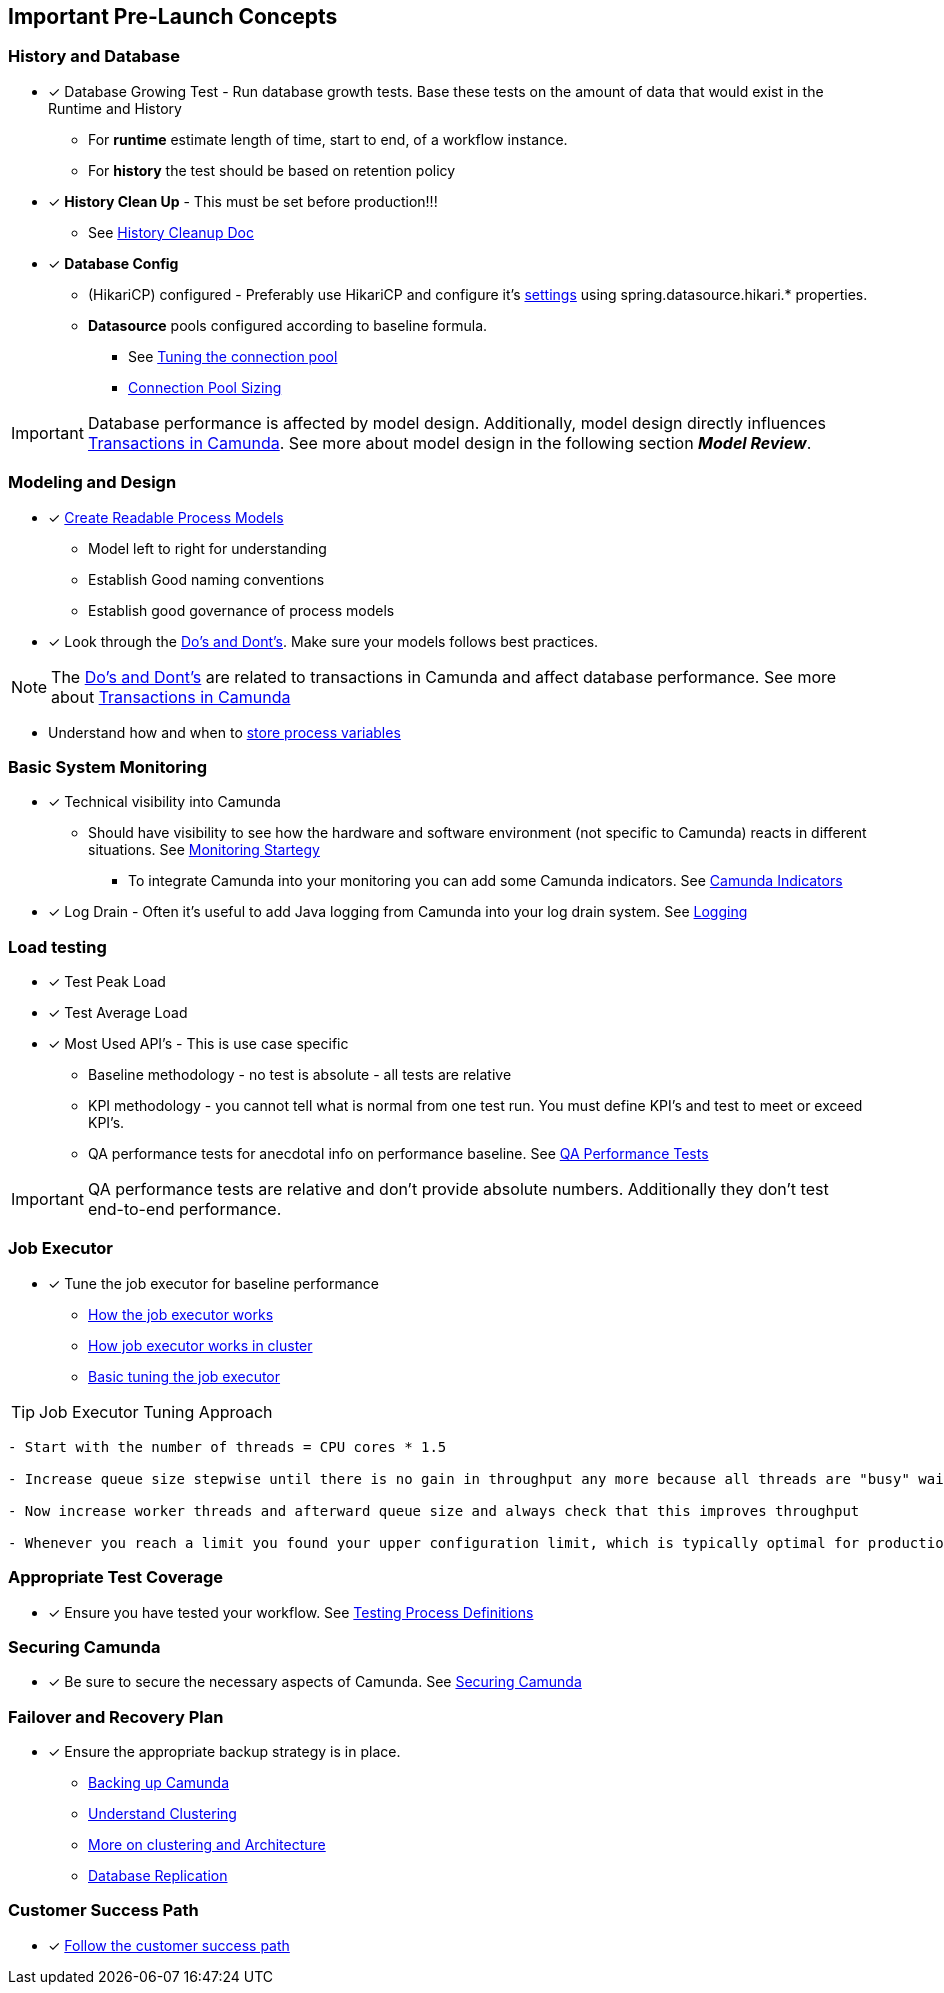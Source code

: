 == [[pre-launch-concepts]]Important Pre-Launch Concepts

=== History and Database
- [x] Database Growing Test - Run database growth tests. Base these tests on the amount
of data that would exist in the Runtime and History
** For *runtime* estimate length of time, start to end, of a workflow instance.
** For *history* the test should be based on retention policy
- [x] *History Clean Up* - This must be set before production!!!
** See https://docs.camunda.org/manual/latest/user-guide/process-engine/history/#history-cleanup[History Cleanup Doc]
- [x] *Database Config*
** (HikariCP) configured - Preferably use HikariCP and configure it’s https://github.com/brettwooldridge/HikariCP#configuration-knobs-baby[settings]
using spring.datasource.hikari.* properties.
** *Datasource* pools configured according to baseline formula.
*** See https://camunda.com/best-practices/performance-tuning-camunda/#_tuning_the_database_connection_pool[Tuning the connection pool]
*** https://github.com/brettwooldridge/HikariCP/wiki/About-Pool-Sizing[Connection Pool Sizing]

IMPORTANT: Database performance is affected by model design. Additionally,
model design directly influences https://docs.camunda.org/manual/latest/user-guide/process-engine/transactions-in-processes/[Transactions in Camunda].
See more about model design in the following section *_Model Review_*.

=== Modeling and Design
- [x] https://camunda.com/best-practices/creating-readable-process-models/[Create Readable Process Models]
* Model left to right for understanding
* Establish Good naming conventions
* Establish good governance of process models
- [x] Look through the https://camunda.com/best-practices/dealing-with-problems-and-exceptions/#knowing-typical-dos-and-donts-for-save-points[Do's and Dont's].
Make sure your models follows best practices.

NOTE: The https://camunda.com/best-practices/dealing-with-problems-and-exceptions/#knowing-typical-dos-and-donts-for-save-points[Do's and Dont's]
are related to transactions in Camunda and affect database performance. See more about https://docs.camunda.org/manual/7.5/user-guide/process-engine/transactions-in-processes/[Transactions in Camunda]

* Understand how and when to <<business-data-in-workflow,store process variables>>


=== Basic System Monitoring
- [x] Technical visibility into Camunda
** Should have visibility to see how the hardware and software environment (not specific to Camunda) reacts in different situations.
See https://camunda.com/best-practices/operating-camunda/#__strong_setting_up_strong_monitoring_and_alarming[Monitoring Startegy]
* To integrate Camunda into your monitoring you can add some Camunda indicators. See https://camunda.com/best-practices/operating-camunda/#_monitoring_strong_performance_strong_indicators[Camunda Indicators]
- [x] Log Drain - Often it's useful to add Java logging from Camunda into your log drain system. See https://docs.camunda.org/manual/latest/user-guide/logging/[Logging]

=== Load testing
- [x] Test Peak Load
- [x] Test Average Load
- [x] Most Used API's - This is use case specific
* Baseline methodology - no test is absolute - all tests are relative
* KPI methodology - you cannot tell what is normal from one test run. You must define KPI's and test to meet or exceed KPI's.
* QA performance tests for anecdotal info on performance baseline.
See https://github.com/camunda/camunda-bpm-platform/tree/master/qa/performance-tests-engine[QA Performance Tests]

IMPORTANT: QA performance tests are relative and don't provide absolute
numbers. Additionally they don't test end-to-end performance.


=== Job Executor
- [x] Tune the job executor for baseline performance

** https://docs.camunda.org/manual/latest/user-guide/process-engine/the-job-executor/[How the job executor works]
** https://docs.camunda.org/manual/latest/introduction/architecture/#the-job-executor-in-a-clustered-environment[How job executor works in cluster]
** https://camunda.com/best-practices/performance-tuning-camunda/#_tuning_the_job_executor[Basic tuning the job executor]

TIP: Job Executor Tuning Approach

```
- Start with the number of threads = CPU cores * 1.5

- Increase queue size stepwise until there is no gain in throughput any more because all threads are "busy" waiting for i/o

- Now increase worker threads and afterward queue size and always check that this improves throughput

- Whenever you reach a limit you found your upper configuration limit, which is typically optimal for production.
```

=== Appropriate Test Coverage
- [x] Ensure you have tested your workflow. See https://camunda.com/best-practices/testing-process-definitions/[Testing Process Definitions]

=== Securing Camunda
- [x] Be sure to secure the necessary aspects of Camunda. See https://camunda.com/best-practices/securing-camunda/[Securing Camunda]

=== Failover and Recovery Plan
- [x] Ensure the appropriate backup strategy is in place.

** https://camunda.com/best-practices/operating-camunda/#__strong_backing_up_strong_camunda[Backing up Camunda]
** https://camunda.com/best-practices/performance-tuning-camunda/#_clustering[Understand Clustering]
** https://docs.camunda.org/manual/7.12/introduction/architecture/#clustering-model[More on clustering and Architecture]
** https://docs.camunda.org/manual/7.12/introduction/supported-environments/#database-clustering-replication[Database Replication]

=== Customer Success Path
- [x] https://camunda.com/best-practices/following-the-customer-success-path/[Follow the customer success path]
